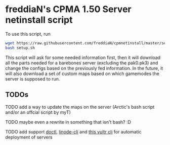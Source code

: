 * freddiaN's CPMA 1.50 Server netinstall script

To use this script, run

#+BEGIN_SRC bash
wget https://raw.githubusercontent.com/freddiaN/cpmnetinstall/master/setup.sh
bash setup.sh
#+END_SRC

This script will ask for some needed information first, then it will download all the parts needed for a barebones server (excluding the pak0.pk3) and change the configs based on the previously fed information. In the future, it will also download a set of custom maps based on which gamemodes the server is supposed to run.

** TODOs
**** TODO add a way to update the maps on the server (Arctic's bash script and/or an offcial script by myT)
**** TODO maybe even a rewrite in something that isn't bash? :D
**** TODO add support [[https://github.com/digitalocean/doctl][doctl]], [[https://github.com/linode/linode-cli][linode-cli]] and [[https://github.com/JamesClonk/vultr][this vultr cli]] for automatic deployment of servers

